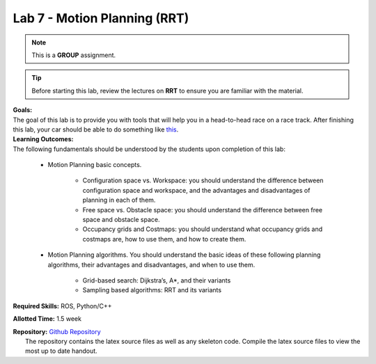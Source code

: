 .. _doc_lab7:


Lab 7 - Motion Planning (RRT)
=================================
.. note:: This is a **GROUP** assignment.

.. tip:: Before starting this lab, review the lectures on **RRT** to ensure you are familiar with the material.

| **Goals:**
| The goal of this lab is to provide you with tools that will help you in a head-to-head race on a race track. After finishing this lab, your car should be able to do something like `this <https://www.youtube.com/watch?v=llHCRqwIllM>`_.

| **Learning Outcomes:**
| The following fundamentals should be understood by the students upon completion of this lab:

	* Motion Planning basic concepts.

		* Configuration space vs. Workspace: you should understand the difference between configuration space and workspace, and the advantages and disadvantages of planning in each of them.
		* Free space vs. Obstacle space: you should understand the difference between free space and obstacle space.
		* Occupancy grids and Costmaps: you should understand what occupancy grids and costmaps are, how to use them, and how to create them.

	* Motion Planning algorithms. You should understand the basic ideas of these following planning algorithms, their advantages and disadvantages, and when to use them.

		* Grid-based search: Dijkstra’s, A*, and their variants
		* Sampling based algorithms: RRT and its variants

**Required Skills:** ROS, Python/C++

**Allotted Time:** 1.5 week

| **Repository:** `Github Repository <https://github.com/f1tenth/f1tenth_labs/tree/master/lab7>`_ 
|	The repository contains the latex source files as well as any skeleton code. Compile the latex source files to view the most up to date handout.

.. raw:: html

	<iframe width="700" height="800" src="https://drive.google.com/file/d/1WhMGMSgIPCnXqsFap2ZtlTrTeKXJj1vZ/preview" width="640" height="480"></iframe>
